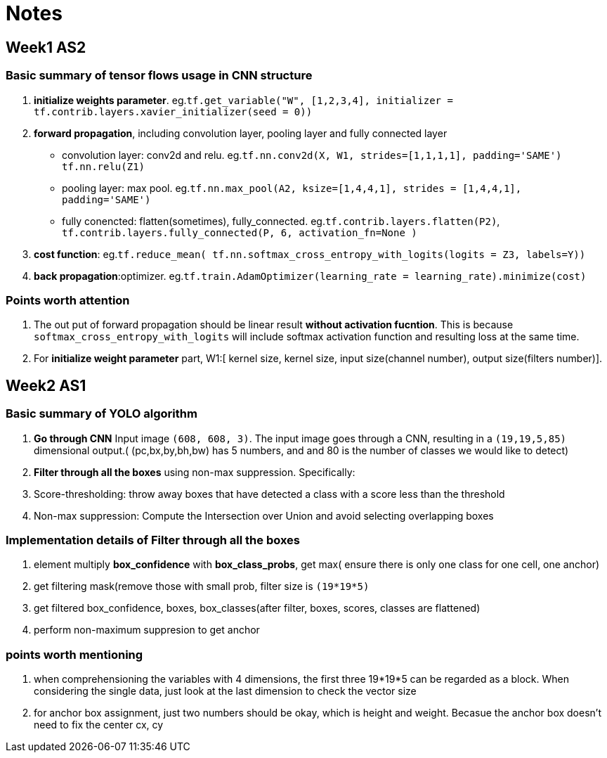 = Notes 

== Week1 AS2 ==
=== Basic summary of tensor flows usage in CNN structure ===

. *initialize weights parameter*. eg.`tf.get_variable("W", [1,2,3,4], initializer = tf.contrib.layers.xavier_initializer(seed = 0))`
. *forward propagation*, including convolution layer, pooling layer and fully connected layer
* convolution layer: conv2d and relu.
 eg.`tf.nn.conv2d(X, W1, strides=[1,1,1,1], padding='SAME')`
	  `tf.nn.relu(Z1)`
* pooling layer: max pool.
 eg.`tf.nn.max_pool(A2, ksize=[1,4,4,1], strides = [1,4,4,1], padding='SAME')`
* fully conencted: flatten(sometimes), fully_connected.
 eg.`tf.contrib.layers.flatten(P2)`,
     `tf.contrib.layers.fully_connected(P, 6, activation_fn=None )`
. *cost function*: 
  eg.`tf.reduce_mean( tf.nn.softmax_cross_entropy_with_logits(logits = Z3, labels=Y))`
. *back propagation*:optimizer.
  eg.`tf.train.AdamOptimizer(learning_rate = learning_rate).minimize(cost)`

=== Points worth attention ===
. The out put of forward propagation should be linear result *without activation fucntion*.
  This is because `softmax_cross_entropy_with_logits` will include softmax activation function and resulting loss at the same time.
. For *initialize weight parameter* part, W1:[ kernel size, kernel size, input size(channel number), output size(filters number)].

  
== Week2 AS1 ==
=== Basic summary of YOLO algorithm ===

. *Go through CNN* Input image `(608, 608, 3)`. The input image goes through a CNN, resulting in a `(19,19,5,85)` dimensional output.( (pc,bx,by,bh,bw)  has 5 numbers, and and 80 is the number of classes we would like to detect)
. *Filter through all the boxes* using non-max suppression. Specifically:
. Score-thresholding: throw away boxes that have detected a class with a score less than the threshold
. Non-max suppression: Compute the Intersection over Union and avoid selecting overlapping boxes

=== Implementation details of *Filter through all the boxes* ===
. element multiply *box_confidence* with *box_class_probs*, get max( ensure there is only one class for one cell, one anchor)
. get filtering mask(remove those with small prob, filter size is `(19*19*5)`
. get filtered box_confidence, boxes, box_classes(after filter, boxes, scores, classes are flattened)
. perform non-maximum suppresion to get anchor

=== points worth mentioning ===
. when comprehensioning the variables with 4 dimensions, the first three 19*19*5 can be regarded as a block. When considering the single data, just look at the last dimension to check the vector size
. for anchor box assignment, just two numbers should be okay, which is height and weight. Becasue the anchor box doesn't need to fix the center cx, cy
